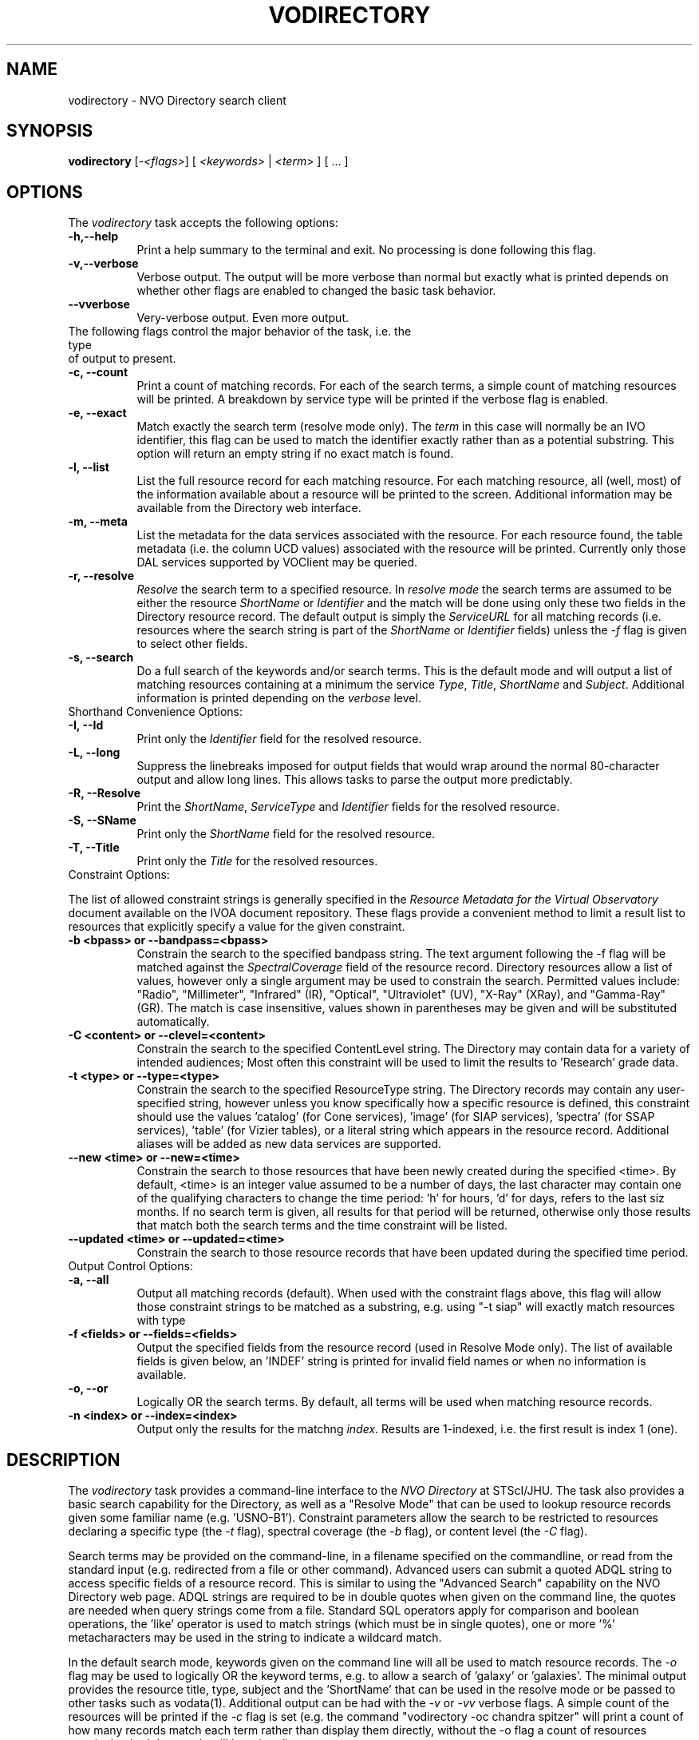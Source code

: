 .\" @(#)vodirectory.1 1.0 June-07 MJF
.TH VODIRECTORY 1 "July 2007" "NVO VO-CLI Project"
.SH NAME
vodirectory \- NVO Directory search client
.SH SYNOPSIS
\fBvodirectory\fP [\-\fI<flags>\fP] [ \fI<keywords>\fP | <\fIterm\fP> ] [ ... ]

.SH OPTIONS
The \fIvodirectory\fP task accepts the following options:
.TP 8
.B \-h,--help
Print a help summary to the terminal and exit.  No processing is done 
following this flag.
.TP 8
.B \-v,--verbose
Verbose output.  The output will be more verbose than normal but exactly
what is printed depends on whether other flags are enabled to changed the
basic task behavior.
.TP 8
.B \--vverbose
Very-verbose output.  Even more output.
.TP 0
The following flags control the major behavior of the task, i.e. the type
of output to present.
.TP 8
.B \-c, --count
Print a count of matching records.  For each of the search terms, a simple
count of matching resources will be printed.  A breakdown by service type 
will be printed if the verbose flag is enabled.
.TP 8
.B \-e, --exact
Match exactly the search term (resolve mode only).  The \fIterm\fP in this
case will normally be an IVO identifier, this flag can be used to match the
identifier exactly rather than as a potential substring.  This option will
return an empty string if no exact match is found.
.TP 8
.B \-l, --list
List the full resource record for each matching resource.  For each matching
resource, all (well, most) of the information available about a resource
will be printed to the screen.  Additional information may be available from
the Directory web interface.
.TP 8
.B \-m, --meta
List the metadata for the data services associated with the resource.  For
each resource found, the table metadata (i.e. the column UCD values)
associated with the resource will be printed.  Currently only those DAL
services supported by VOClient may be queried.
.TP 8
.B \-r, --resolve
\fIResolve\fP the search term to a specified resource.  In \fIresolve mode\fP
the search terms are assumed to be either the resource \fIShortName\fP or
\fIIdentifier\fP and the match will be done using only these two fields in
the Directory resource record.  The default output is simply the
\fIServiceURL\fP for all matching records (i.e. resources where the search 
string is part of the \fIShortName\fP or \fIIdentifier\fP fields) unless
the \fI-f\fP flag is given to select other fields.
.TP 8
.B \-s, --search
Do a full search of the keywords and/or search terms.  This is the default
mode and will output a list of matching resources containing at a minimum the
service \fIType\fP, \fITitle\fP, \fIShortName\fP and \fISubject\fP.
Additional information is printed depending on the \fIverbose\fP level.
.TP 0
Shorthand Convenience Options:
.TP 8
.B \-I, --Id
Print only the \fIIdentifier\fP field for the resolved resource.
.TP 8
.B \-L, --long 
Suppress the linebreaks imposed for output fields that would wrap around the
normal 80-character output and allow long lines.  This allows tasks to parse
the output more predictably.
.TP 8
.B \-R, --Resolve
Print the \fIShortName\fP, \fIServiceType\fP and \fIIdentifier\fP fields for 
the resolved resource.
.TP 8
.B \-S, --SName
Print only the \fIShortName\fP field for the resolved resource.
.TP 8
.B \-T, --Title
Print only the \fITitle\fP for the resolved resources.
.TP 0
Constraint Options:
.PP
The list of allowed constraint strings is generally specified in the
\fIResource Metadata for the Virtual Observatory\fP document available on 
the IVOA document repository.  These flags provide a convenient method to 
limit a result list to resources that explicitly specify a value for the 
given constraint.
.TP 8
.B \-b <bpass>  or --bandpass=<bpass>
Constrain the search to the specified bandpass string.  
The text argument following the -f flag
will be matched against the \fISpectralCoverage\fP field of the resource
record.  Directory resources allow a list of values, however only a single
argument may be used to constrain the search.  Permitted values include:
"Radio", "Millimeter", "Infrared" (IR), "Optical", "Ultraviolet" (UV),
"X-Ray" (XRay), and "Gamma-Ray" (GR).  The match is case insensitive, values
shown in parentheses may be given and will be substituted automatically.
.TP 8
.B \-C <content> or --clevel=<content>
Constrain the search to the specified ContentLevel string.  The Directory 
may contain data for a variety of intended audiences;  Most often this
constraint will be used to limit the results to 'Research' grade data.
.TP 8
.B \-t <type>  or  --type=<type>
Constrain the search to the specified ResourceType string.  The Directory 
records may contain any user-specified string, however unless you know
specifically how a specific resource is defined, this constraint should
use the values 'catalog' (for Cone services), 'image' (for SIAP 
services), 'spectra' (for SSAP services), 'table' (for Vizier tables), 
or a literal string which appears in the
resource record.  Additional aliases will be added as new
data services are supported.
.TP 8
.B \--new <time>  or  --new=<time>
Constrain the search to those resources that have been newly created during
the specified <time>.  By default, <time> is an integer value assumed to be
a number of days, the last character may contain one of the qualifying
characters to change the time period:  'h' for hours, 'd' for days,
'w' for weeks, and 'm' for months.  For example, the <time> string "6m"
refers to the last siz months.  If no search term is given, all results
for that period will be returned, otherwise only those results that match
both the search terms and the time constraint will be listed.
.TP 8
.B \--updated <time>  or  --updated=<time>
Constrain the search to those resource records that have been updated during
the specified time period.
.TP 0
Output Control Options:
.TP 8
.B \-a, --all
Output all matching records (default).  When used with the constraint flags
above, this flag will allow those constraint strings to be matched as a 
substring, e.g. using "-t siap" will exactly match resources with type
'siap', but using "-a -t siap" will also match 'siap/cutout' services.
.TP 8
.B \-f <fields>  or --fields=<fields>
Output the specified fields from the resource record (used in Resolve Mode
only).  The list of available fields is given below, an 'INDEF' string is
printed for invalid field names or when no information is available.
.TP 8
.B \-o, --or
Logically OR the search terms.  By default, all terms will be used when
matching resource records.
.TP 8
.B \-n <index>  or  --index=<index>
Output only the results for the matchng \fIindex\fP.  Results are 1-indexed,
i.e. the first result is index 1 (one). 

.SH DESCRIPTION
The \fIvodirectory\fP task provides a command-line interface to the \fINVO
Directory\fP at STScI/JHU.  The task also provides a basic search capability
for the Directory, as well as a "Resolve Mode" that can be used to lookup
resource records given some familiar name (e.g. 'USNO-B1').  Constraint
parameters allow the search to be restricted to resources declaring a
specific type (the \fI-t\fP flag), spectral coverage (the \fI-b\fP flag), or
content level (the \fI-C\fP flag). 
.PP
Search terms may be provided on the
command-line, in a filename specified on the commandline, or read from the
standard input (e.g. redirected from a file or other command).  Advanced 
users can submit a quoted ADQL string to access specific fields of a resource
record.  This is similar to using the "Advanced Search" capability on the 
NVO Directory web page.  ADQL strings are required to be in double quotes 
when given on the command line, the quotes are needed when query strings 
come from a file.  Standard SQL operators apply for comparison and boolean
operations, the 'like' operator is used to match strings (which must be in
single quotes), one or more '%' metacharacters may be used in the string
to indicate a wildcard match.
.PP
In the default search mode, keywords given on the command line will all be
used to match resource records.  The \fI-o\fR flag may be used to logically
OR the keyword terms, e.g. to allow a search of 'galaxy' or 'galaxies'.  The
minimal output provides the resource title, type, subject and the 'ShortName'
that can be used in the resolve mode or be passed to other tasks such as 
vodata(1).  Additional output can be had with the \fI-v\fR or \fI-vv\fP
verbose flags.  A simple count of the resources will be printed if the
\fI-c\fP flag is set (e.g. the command "vodirectory -oc chandra spitzer"
will print a count of how many records match each term rather than display
them directly, without the -o flag a count of resources mentioning both
keywords will be printed).
.PP
The "Resolve mode" is activated by the \fI-r\fR flag;  In this mode the
keywords will only be matched against the Directory \fIShortName\fP and
\fIIdentifier\fR fields.  The default output is simply the  \fIServiceURL\fR,
adding the verbose flags will instead print the ShortName, ResourceType and
Title (with "-v") or Description (with "-vv").  The user can select specific
fields to be printed using the \fI-f\fP flag followed by a comma-delimited
list of fields.  The allowed fields are shown with the \fI-h\fP help flag.
.PP
The \fI-list\fP flag implies Resolve Mode and will cause all fields of the 
matching resource to be printed.  Unless the \fI-a\fP flag is set, the 
search term will be matched exactly, otherwise it will be considered to be 
a substring of the ShortName or Identifier fields.  For example, searching
with the term '2mass' will list only 2MASS image service, but using the
\fI-a\fP flag will list all services where '2mass' appears in the ShortName.
.PP
The \fI-meta\fP flag likewise assumes the command line arg is a resource 
ShortName to be resolved and will query the DAL service associated with it
using a \fIFORMAT=METADATA\fP query.  The default position will be (0.0,0.0)
with a search size of 0.1 degrees, the response will be a list of the column
UCDs returned by the query (note that adding \fI-v\fP flags will likewise
increase the VERBOSE of the query and may return additional columns).

.SH RETURN STATUS
The task will exit with a status of 0 if at least one search term could
be successfully resolved, otherwise the status will be 1.

.SH VOCLIENT DAEMON PROCESSING
All VO-CLI tasks are built upon the VOClient interface an rely on a 
separate \fIvoclientd\fP process to provide the VO functionality.  The
voclientd task is distributed as part of VO-CLI and will be started
automatically by each task if it is not already running.  If problems
are encountered, you may want to manually start the voclientd in a separate
window before running the task so you can monitor the output for error
messages.

.SH RESOURCE CACHING
Directory resolution is a common activity of VO-CLI tasks and so results 
will be cached in the $HOME/.voclient/cache/regResolver directory based
on the search term, service type and bandpass parameters.  Defining the
\fIVOC_NO_CACHE\fP environment variable will cause the task to ignore the
cache.


.SH EXAMPLES

.TP 4
1)
Get a count of all the SIAP services available in the Directory, then
list more information about each one:
.nf

	% vodirectory -count -t image
	142
	% vodirectory -rv -t image

.fi
.TP 4
2)
Find all catalog (i.e. Cone) services using the search words 'radio'
and 'galaxies':
.nf

	% vodirectory -t catalog radio galaxies

.fi
.TP 4
3)
Print the full resource record of the GSC2.2 catalog at STScI:
.nf

	% vodirectory -list GSC2.2

.fi
.TP 4
4)
Find all services with radio data of Abell clusters.  Then print the
full description of the first record associated with one of the matching
Vizier tables:
.nf

	% vodirectory -b radio abell
	% vodirectory -rvv -n 1 J/A+A/446/97/tab

.fi
.TP 4
5)
Find all image services that have WFPC data:
.nf

	% vodirectory -v -t image wfpc

.fi
.TP 4
6)
Print a breakdown of VO services having Keck data:
.nf

	% vodirectory -cv keck
	keck           122   (Cat: 2  Tab: 117 SNode: 1  Other: 2)

.fi
.TP 4
7)
Print a count of services having all of Chandra, HST and Spitzer data,
then break it down by each mission:
.nf

	% vodirectory -c chandra hst spitzer
	chandra hst spitzer         3
	% vodirectory -co chandra hst spitzer
	chandra                   323
	hst                       443
	spitzer                    31

.fi
.TP 4
8)
Print the column metadata returned by the GSC2.2 service:
.nf

	% vodirectory -meta gsc2.2

.fi
.TP 4
9)
Use the ADQL query format to find services in which HST was the used,
and not simply a match of 'HST' in the resource record:
.nf

	% vodirectory "Facility like 'HST'"

.fi
Note that use assumed knowledge of the Directory being queried, specifically
that there exists a 'Facility' field with this information and that the
syntax of the query requires the string to be in quotes.

.TP 4
10) Use the ADQL query format to find services in which 'Keck' appears in
the Title of the resource:
.nf

	% vodirectory "Title like '%Keck%'"

		or

	% cat query.txt
	Title like '%Keck%'
	% cat query.txt | vodirectory

.fi
Note that here we use the '%' operator around the string so that we perform
a substring match on the entire title.  As before, the ADQL string itself
must be enclosed in double quotes.

.TP 4
11) Find all resources that are newly registered in the last 3 months, then
find only those resources dealing with "cool stars", and finally just print
a count of resources updated in the last year:
.nf

	% vodirectory --new 3m
	% vodirectory --new 3m cool stars
	% vodirectory --updated 12m --count

.fi

.SH BUGS
Some services don't repond properly to the metadata query and will print
a "no attributes found" message.
.SH Revision History
June 2007 - This task is new.
.SH Author
Michael Fitzpatrick (fitz@noao.edu), July 2007
.SH "SEE ALSO"
voclient(1), voclientd(1), vosesame(1), vodata(1)
